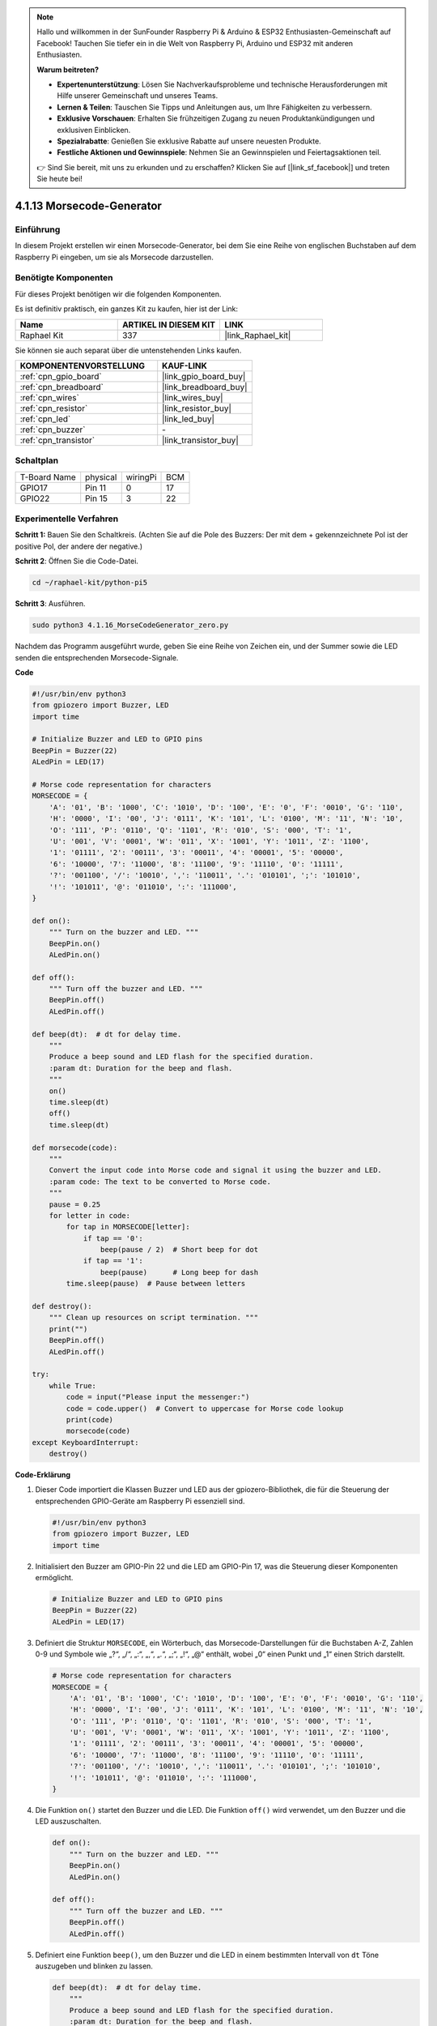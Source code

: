 .. note::

    Hallo und willkommen in der SunFounder Raspberry Pi & Arduino & ESP32 Enthusiasten-Gemeinschaft auf Facebook! Tauchen Sie tiefer ein in die Welt von Raspberry Pi, Arduino und ESP32 mit anderen Enthusiasten.

    **Warum beitreten?**

    - **Expertenunterstützung**: Lösen Sie Nachverkaufsprobleme und technische Herausforderungen mit Hilfe unserer Gemeinschaft und unseres Teams.
    - **Lernen & Teilen**: Tauschen Sie Tipps und Anleitungen aus, um Ihre Fähigkeiten zu verbessern.
    - **Exklusive Vorschauen**: Erhalten Sie frühzeitigen Zugang zu neuen Produktankündigungen und exklusiven Einblicken.
    - **Spezialrabatte**: Genießen Sie exklusive Rabatte auf unsere neuesten Produkte.
    - **Festliche Aktionen und Gewinnspiele**: Nehmen Sie an Gewinnspielen und Feiertagsaktionen teil.

    👉 Sind Sie bereit, mit uns zu erkunden und zu erschaffen? Klicken Sie auf [|link_sf_facebook|] und treten Sie heute bei!

.. _4.1.16_py_pi5:

4.1.13 Morsecode-Generator
=============================

Einführung
-----------------

In diesem Projekt erstellen wir einen Morsecode-Generator, bei dem Sie eine Reihe von englischen Buchstaben auf dem Raspberry Pi eingeben, um sie als Morsecode darzustellen.

Benötigte Komponenten
------------------------------

Für dieses Projekt benötigen wir die folgenden Komponenten.

.. image:: ../python_pi5/img/4.1.16_morse_code_generator_list.png
    :width: 800
    :align: center

Es ist definitiv praktisch, ein ganzes Kit zu kaufen, hier ist der Link:

.. list-table::
    :widths: 20 20 20
    :header-rows: 1

    *   - Name	
        - ARTIKEL IN DIESEM KIT
        - LINK
    *   - Raphael Kit
        - 337
        - |link_Raphael_kit|

Sie können sie auch separat über die untenstehenden Links kaufen.

.. list-table::
    :widths: 30 20
    :header-rows: 1

    *   - KOMPONENTENVORSTELLUNG
        - KAUF-LINK

    *   - :ref:`cpn_gpio_board`
        - |link_gpio_board_buy|
    *   - :ref:`cpn_breadboard`
        - |link_breadboard_buy|
    *   - :ref:`cpn_wires`
        - |link_wires_buy|
    *   - :ref:`cpn_resistor`
        - |link_resistor_buy|
    *   - :ref:`cpn_led`
        - |link_led_buy|
    *   - :ref:`cpn_buzzer`
        - \-
    *   - :ref:`cpn_transistor`
        - |link_transistor_buy|

Schaltplan
-----------------------

============ ======== ======== ===
T-Board Name physical wiringPi BCM
GPIO17       Pin 11   0        17
GPIO22       Pin 15   3        22
============ ======== ======== ===

.. image:: ../python_pi5/img/4.1.16_morse_code_generator_schematic.png
   :align: center

Experimentelle Verfahren
----------------------------

**Schritt 1:** Bauen Sie den Schaltkreis. (Achten Sie auf die Pole des Buzzers: Der mit dem + gekennzeichnete Pol ist der positive Pol, der andere der negative.)

.. image:: ../python_pi5/img/4.1.16_morse_code_generator_circuit.png

**Schritt 2**: Öffnen Sie die Code-Datei.

.. raw:: html

   <run></run>

.. code-block::

    cd ~/raphael-kit/python-pi5

**Schritt 3**: Ausführen.

.. raw:: html

   <run></run>

.. code-block::

    sudo python3 4.1.16_MorseCodeGenerator_zero.py

Nachdem das Programm ausgeführt wurde, geben Sie eine Reihe von Zeichen ein, und der Summer sowie die LED senden die entsprechenden Morsecode-Signale.

**Code**

.. code-block:: python

   #!/usr/bin/env python3
   from gpiozero import Buzzer, LED
   import time

   # Initialize Buzzer and LED to GPIO pins
   BeepPin = Buzzer(22)
   ALedPin = LED(17)

   # Morse code representation for characters
   MORSECODE = {
       'A': '01', 'B': '1000', 'C': '1010', 'D': '100', 'E': '0', 'F': '0010', 'G': '110',
       'H': '0000', 'I': '00', 'J': '0111', 'K': '101', 'L': '0100', 'M': '11', 'N': '10',
       'O': '111', 'P': '0110', 'Q': '1101', 'R': '010', 'S': '000', 'T': '1',
       'U': '001', 'V': '0001', 'W': '011', 'X': '1001', 'Y': '1011', 'Z': '1100',
       '1': '01111', '2': '00111', '3': '00011', '4': '00001', '5': '00000',
       '6': '10000', '7': '11000', '8': '11100', '9': '11110', '0': '11111',
       '?': '001100', '/': '10010', ',': '110011', '.': '010101', ';': '101010',
       '!': '101011', '@': '011010', ':': '111000',
   }

   def on():
       """ Turn on the buzzer and LED. """
       BeepPin.on()
       ALedPin.on()

   def off():
       """ Turn off the buzzer and LED. """
       BeepPin.off()
       ALedPin.off()

   def beep(dt):  # dt for delay time.
       """
       Produce a beep sound and LED flash for the specified duration.
       :param dt: Duration for the beep and flash.
       """
       on()
       time.sleep(dt)
       off()
       time.sleep(dt)

   def morsecode(code):
       """
       Convert the input code into Morse code and signal it using the buzzer and LED.
       :param code: The text to be converted to Morse code.
       """
       pause = 0.25
       for letter in code:
           for tap in MORSECODE[letter]:
               if tap == '0':
                   beep(pause / 2)  # Short beep for dot
               if tap == '1':
                   beep(pause)      # Long beep for dash
           time.sleep(pause)  # Pause between letters

   def destroy():
       """ Clean up resources on script termination. """
       print("")
       BeepPin.off()
       ALedPin.off()

   try:
       while True:
           code = input("Please input the messenger:")
           code = code.upper()  # Convert to uppercase for Morse code lookup
           print(code)
           morsecode(code)
   except KeyboardInterrupt:
       destroy()


**Code-Erklärung**

#. Dieser Code importiert die Klassen Buzzer und LED aus der gpiozero-Bibliothek, die für die Steuerung der entsprechenden GPIO-Geräte am Raspberry Pi essenziell sind.

   .. code-block:: python

       #!/usr/bin/env python3
       from gpiozero import Buzzer, LED
       import time

#. Initialisiert den Buzzer am GPIO-Pin 22 und die LED am GPIO-Pin 17, was die Steuerung dieser Komponenten ermöglicht.

   .. code-block:: python

       # Initialize Buzzer and LED to GPIO pins
       BeepPin = Buzzer(22)
       ALedPin = LED(17)

#. Definiert die Struktur ``MORSECODE``, ein Wörterbuch, das Morsecode-Darstellungen für die Buchstaben A-Z, Zahlen 0-9 und Symbole wie „?“, „/“, „:“, „,“, „.“, „;“, „!“, „@“ enthält, wobei „0“ einen Punkt und „1“ einen Strich darstellt.

   .. code-block:: python

       # Morse code representation for characters
       MORSECODE = {
           'A': '01', 'B': '1000', 'C': '1010', 'D': '100', 'E': '0', 'F': '0010', 'G': '110',
           'H': '0000', 'I': '00', 'J': '0111', 'K': '101', 'L': '0100', 'M': '11', 'N': '10',
           'O': '111', 'P': '0110', 'Q': '1101', 'R': '010', 'S': '000', 'T': '1',
           'U': '001', 'V': '0001', 'W': '011', 'X': '1001', 'Y': '1011', 'Z': '1100',
           '1': '01111', '2': '00111', '3': '00011', '4': '00001', '5': '00000',
           '6': '10000', '7': '11000', '8': '11100', '9': '11110', '0': '11111',
           '?': '001100', '/': '10010', ',': '110011', '.': '010101', ';': '101010',
           '!': '101011', '@': '011010', ':': '111000',
       }

#. Die Funktion ``on()`` startet den Buzzer und die LED. Die Funktion ``off()`` wird verwendet, um den Buzzer und die LED auszuschalten.

   .. code-block:: python

       def on():
           """ Turn on the buzzer and LED. """
           BeepPin.on()
           ALedPin.on()

       def off():
           """ Turn off the buzzer and LED. """
           BeepPin.off()
           ALedPin.off()

#. Definiert eine Funktion ``beep()``, um den Buzzer und die LED in einem bestimmten Intervall von ``dt`` Töne auszugeben und blinken zu lassen.

   .. code-block:: python

       def beep(dt):  # dt for delay time.
           """
           Produce a beep sound and LED flash for the specified duration.
           :param dt: Duration for the beep and flash.
           """
           on()
           time.sleep(dt)
           off()
           time.sleep(dt)

#. Die Funktion ``morsecode()`` wird verwendet, um den Morsecode der eingegebenen Zeichen zu verarbeiten, indem das „1“ des Codes Töne oder Lichter kontinuierlich aussendet und das „0“ kurz Töne oder Lichter aussendet, z.B. Eingabe „SOS“, ergibt ein Signal aus drei kurzen, drei langen und dann drei kurzen Segmenten „ · · · - - - · · · “.

   .. code-block:: python

       def morsecode(code):
           """
           Convert the input code into Morse code and signal it using the buzzer and LED.
           :param code: The text to be converted to Morse code.
           """
           pause = 0.25
           for letter in code:
               for tap in MORSECODE[letter]:
                   if tap == '0':
                       beep(pause / 2)  # Short beep for dot
                   if tap == '1':
                       beep(pause)      # Long beep for dash
               time.sleep(pause)  # Pause between letters

#. Definiert eine Funktion namens ``destroy``, die sowohl den Buzzer als auch die LED ausschaltet. Diese Funktion ist gedacht, um aufgerufen zu werden, wenn das Skript beendet wird, um sicherzustellen, dass die GPIO-Pins nicht in einem aktiven Zustand belassen werden.

   .. code-block:: python

       def destroy():
           """ Clean up resources on script termination. """
           print("")
           BeepPin.off()
           ALedPin.off()

#. Wenn Sie die relevanten Zeichen mit der Tastatur eingeben, wird ``upper()`` die eingegebenen Buchstaben in ihre Großbuchstabenform konvertieren. ``printf()`` druckt dann den Klartext auf den Computerbildschirm, und die Funktion ``morsecode()`` verursacht, dass der Buzzer und die LED Morsecode aussenden.

   .. code-block:: python

       try:
           while True:
               code = input("Please input the messenger:")
               code = code.upper()  # Convert to uppercase for Morse code lookup
               print(code)
               morsecode(code)
       except KeyboardInterrupt:
           destroy()

